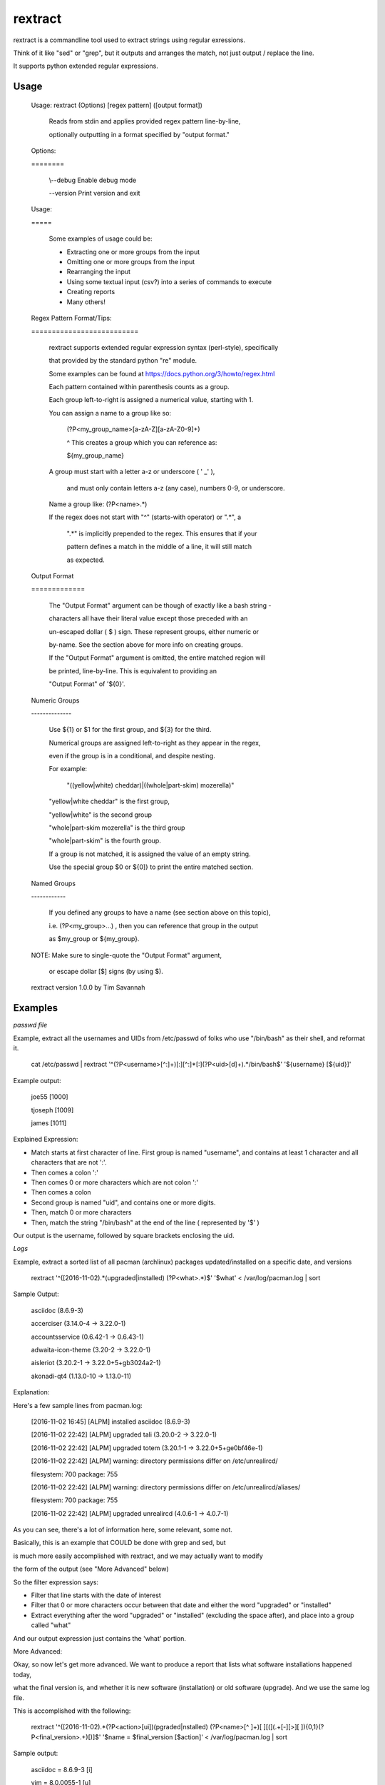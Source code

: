 rextract
========

rextract is a commandline tool used to extract strings using regular exressions. 

Think of it like "sed" or "grep", but it outputs and arranges the match, not just output / replace the line.

It supports python extended regular expressions.

Usage
-----

	Usage: rextract (Options) [regex pattern] ([output format])

		Reads from stdin and applies provided regex pattern line-by-line,

		optionally outputting in a format specified by "output format."


	Options:

	\=\=\=\=\=\=\=\=


			\\--debug     Enable debug mode

			\-\-version   Print version and exit


	Usage:

	\=\=\=\=\=


		Some examples of usage could be:

		* Extracting one or more groups from the input

		* Omitting one or more groups from the input

		* Rearranging the input

		* Using some textual input (csv?) into a series of commands to execute

		* Creating reports

		* Many others!



	Regex Pattern Format/Tips:

	\=\=\=\=\=\=\=\=\=\=\=\=\=\=\=\=\=\=\=\=\=\=\=\=\=\=

		rextract supports extended regular expression syntax (perl-style), specifically

		that provided by the standard python "re" module.

		Some examples can be found at https://docs.python.org/3/howto/regex.html



		Each pattern contained within parenthesis counts as a group.

		Each group left-to-right is assigned a numerical value, starting with 1.


		You can assign a name to a group like so: 


			(?P<my_group_name>[a-zA-Z][a-zA-Z0-9]+)


			^ This creates a group which you can reference as:


			${my_group_name}


		A group must start with a letter a-z or underscore ( ' _' ),

		 and must only contain letters a-z (any case), numbers 0-9, or underscore.

		Name a group like: (?P<name>.*)


		If the regex does not start with "^" (starts-with operator) or ".*", a

		 ".*" is implicitly prepended to the regex. This ensures that if your

		 pattern defines a match in the middle of a line, it will still match

		 as expected.

		 

	Output Format

	\=\=\=\=\=\=\=\=\=\=\=\=\=


		The "Output Format" argument can be though of exactly like a bash string -

		characters all have their literal value except those preceded with an

		un-escaped dollar ( $ ) sign. These represent groups, either numeric or

		by-name. See the section above for more info on creating groups.


		If the "Output Format" argument is omitted, the entire matched region will

		be printed, line-by-line. This is equivalent to providing an 

		"Output Format" of '${0}'.


	Numeric Groups

	\-\-\-\-\-\-\-\-\-\-\-\-\-\-


		Use ${1} or $1 for the first group, and ${3} for the third.

		Numerical groups are assigned left-to-right as they appear in the regex,

		even if the group is in a conditional, and despite nesting.


		For example:

			"((yellow|white) cheddar)|((whole|part-skim) mozerella)"

			
		"yellow|white cheddar" is the first group,

		"yellow|white" is the second group

		"whole|part-skim mozerella" is the third group

		"whole|part-skim" is the fourth group.


		If a group is not matched, it is assigned the value of an empty string.


		Use the special group $0 or ${0]} to print the entire matched section.


	Named Groups

	\-\-\-\-\-\-\-\-\-\-\-\-


		If you defined any groups to have a name (see section above on this topic),

		i.e. (?P<my_group>...) , then you can reference that group in the output

		as $my_group or ${my_group}.



	NOTE: Make sure to single-quote the "Output Format" argument,

		or escape dollar [$] signs (by using \$).


	rextract version 1.0.0 by Tim Savannah


Examples
--------


*passwd file*

Example, extract all the usernames and UIDs from /etc/passwd of folks who use "/bin/bash" as their shell, and reformat it.

	cat /etc/passwd | rextract '^(?P<username>[^:]+)[:][^:]*[:](?P<uid>[\d]+).*/bin/bash$' '${username} [${uid}]'


Example output:

	joe55 [1000]

	tjoseph [1009]

	james [1011]



Explained Expression:

* Match starts at first character of line. First group is named "username", and contains at least 1 character and all characters that are not ':'. 
* Then comes a colon ':'
* Then comes 0 or more characters which are not colon ':'
* Then comes a colon
* Second group is named "uid", and contains one or more digits.
* Then, match 0 or more characters
* Then, match the string "/bin/bash" at the end of the line ( represented by '$' )

Our output is the username, followed by square brackets enclosing the uid.



*Logs*

Example, extract a sorted list of all pacman (archlinux) packages updated/installed on a specific date, and versions


	rextract '^(\[2016-11-02).*(upgraded|installed) (?P<what>.*)$' '$what' < /var/log/pacman.log  | sort


Sample Output:

	asciidoc (8.6.9-3)

	accerciser (3.14.0-4 -> 3.22.0-1)

	accountsservice (0.6.42-1 -> 0.6.43-1)

	adwaita-icon-theme (3.20-2 -> 3.22.0-1)

	aisleriot (3.20.2-1 -> 3.22.0+5+gb3024a2-1)

	akonadi-qt4 (1.13.0-10 -> 1.13.0-11)



Explanation:

Here's a few sample lines from pacman.log:


	[2016-11-02 16:45] [ALPM] installed asciidoc (8.6.9-3)

	[2016-11-02 22:42] [ALPM] upgraded tali (3.20.0-2 -> 3.22.0-1)

	[2016-11-02 22:42] [ALPM] upgraded totem (3.20.1-1 -> 3.22.0+5+ge0bf46e-1)

	[2016-11-02 22:42] [ALPM] warning: directory permissions differ on /etc/unrealircd/

	filesystem: 700  package: 755

	[2016-11-02 22:42] [ALPM] warning: directory permissions differ on /etc/unrealircd/aliases/

	filesystem: 700  package: 755

	[2016-11-02 22:42] [ALPM] upgraded unrealircd (4.0.6-1 -> 4.0.7-1)



As you can see, there's a lot of information here, some relevant, some not.

Basically, this is an example that COULD be done with grep and sed, but

is much more easily accomplished with rextract, and we may actually want to modify

the form of the output (see "More Advanced" below)


So the filter expression says:

* Filter that line starts with the date of interest
* Filter that 0 or more characters occur between that date and either the word "upgraded" or "installed"
* Extract everything after the word "upgraded" or "installed" (excluding the space after), and place into a group called "what"

And our output expression just contains the 'what' portion.



More Advanced:


Okay, so now let's get more advanced. We want to produce a report that lists what software installations happened today,

what the final version is, and whether it is new software (installation) or old software (upgrade). And we use the same log file.


This is accomplished with the following:

	rextract '^(\[2016-11-02).*(?P<action>[ui])(pgraded|nstalled) (?P<name>[^ ]+)[ ][\(](.+[\-][>][ ]){0,1}(?P<final_version>.+)[\)]$' '$name = $final_version [$action]' < /var/log/pacman.log  | sort


Sample output:

	asciidoc = 8.6.9-3 [i]

	vim = 8.0.0055-1 [u]

	vim-runtime = 8.0.0055-1 [u]

	yelp = 3.22.0+1+gfabd8eb-1 [u]
	
	yelp-tools = 3.18.0+1+g193c2bd-1 [u]

	yelp-xsl = 3.20.1-2 [u]



Here we show the package name, the final version, and a marker if it was an install or an upgrade ( [i] == install, [u] == upgrade ).


Filter Explanation:

* Start with today's date
* This time, split the first letter of "upgraded" and "installed" into its own group, "action".
* Ensure that following the "action" letter is the remainder of the word. Note, in theory this could match 'ipgraded' or 'unstalled', but with this given data, it won't. However, in other cases, it might. For those cases, we can match with an "or" condition, and use two groups (you cannot repeat group names, even in an "or" condition):

		./rextract '^(\[2016-11-02).*\[ ](((?P<a1>[u])pgraded)|((?P<a2>[i])nstalled))[ ](?P<name>[^ ]+)[ ][\(](.+[\-][>][ ]){0,1}(?P<final_version>.+)[\)]$' '$name - $final_version [${a1}${a2}]' < /var/log/pacman.log

So here, note that we no longer can match "ipgraded" or "unstalled". When a group is present in the pattern string, but does not appear in a matched group, its value is assigned as an empty string. Thus, where we used "$action" in the simpler form, we now use "${a1}${a2}", as only one will hold a value ('u' or 'i'), and the other will be blank.

Anyway, I digress. Be sensible, unless lives are on the line, it's OK to take shortcuts (like "(?P\<action\>[ui])(pgraded|nstalled)") which are not "technically" 100% correct, but are 100% accurate with real-world data.

* After the word "upgraded/installed" and the following space, take all non-space characters ("\[^ \]") and assign to group "name". This will be the package name.
* Next follows a space, and an open parenthesis.
* Then, is a conditional group. We match that there are at least one character followed by an arrow ("->") followed by a space, 0 or 1 times. This may be confusing to some, basically, we are making a group of "{anything}-> " and saying you may see that group 0 times, or 1 time. This covers the difference in representations of the "installed" and "upgraded" packages. 'Upgrades' will have matched that group 1 time (ok), 'installs' would have matched that group 0 times (ok).
* Now that we've discarded the first part of the parenthesis in the upgrade case, and remain just inside the paren in the install place, what is left between the cursor and the close-parenthesis is the final version. So we match everything from cursor to the final version.


